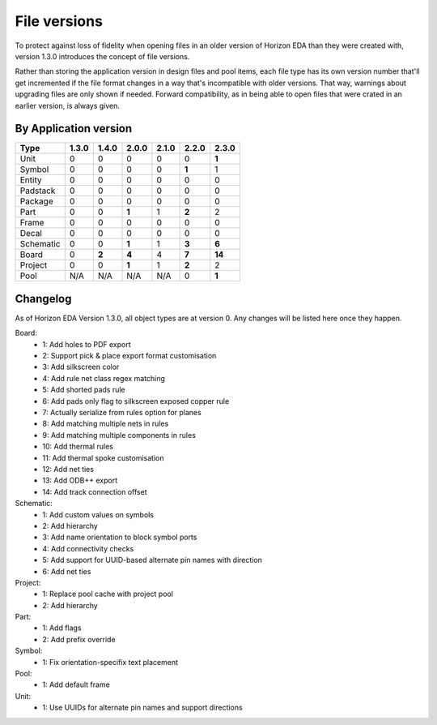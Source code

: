 File versions
===================

To protect against loss of fidelity when opening files in an older 
version of Horizon EDA than they were created with, version 1.3.0 
introduces the concept of file versions.

Rather than storing the application version in design files and pool 
items, each file type has its own version number that'll get 
incremented if the file format changes in a way that's incompatible 
with older versions. That way, warnings about upgrading files are only 
shown if needed. Forward compatibility, as in being able to open 
files that were crated in an earlier version, is always given.

By Application version
----------------------

.. csv-table::
   :header: "Type", "1.3.0", "1.4.0", "2.0.0", "2.1.0", "2.2.0", "2.3.0"

   Unit, 0, 0, 0, 0, 0, **1**
   Symbol, 0, 0, 0, 0, **1**, 1
   Entity, 0, 0, 0, 0, 0, 0
   Padstack, 0, 0, 0, 0, 0, 0
   Package, 0, 0, 0, 0, 0, 0
   Part, 0, 0, **1**, 1, **2**, 2
   Frame, 0, 0, 0, 0, 0, 0
   Decal, 0, 0, 0, 0, 0, 0
   Schematic, 0, 0, **1**, 1, **3**, **6**
   Board, 0, **2**, **4**, 4, **7**, **14**
   Project, 0, 0, **1**, 1, **2**, 2
   Pool, N/A, N/A, N/A, N/A, 0, **1**


Changelog
---------

As of Horizon EDA Version 1.3.0, all object types are at version 0. Any 
changes will be listed here once they happen.

Board:
  - 1: Add holes to PDF export
  - 2: Support pick & place export format customisation
  - 3: Add silkscreen color
  - 4: Add rule net class regex matching
  - 5: Add shorted pads rule
  - 6: Add pads only flag to silkscreen exposed copper rule
  - 7: Actually serialize from rules option for planes
  - 8: Add matching multiple nets in rules
  - 9: Add matching multiple components in rules
  - 10: Add thermal rules
  - 11: Add thermal spoke customisation
  - 12: Add net ties
  - 13: Add ODB++ export
  - 14: Add track connection offset
  
Schematic:
  - 1: Add custom values on symbols
  - 2: Add hierarchy
  - 3: Add name orientation to block symbol ports
  - 4: Add connectivity checks
  - 5: Add support for UUID-based alternate pin names with direction
  - 6: Add net ties

Project:
  - 1: Replace pool cache with project pool
  - 2: Add hierarchy

Part:
  - 1: Add flags
  - 2: Add prefix override

Symbol:
  - 1: Fix orientation-specifix text placement
  
Pool:
  - 1: Add default frame
  
Unit:
  - 1: Use UUIDs for alternate pin names and support directions
